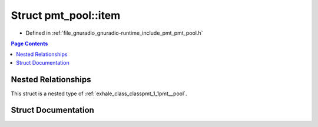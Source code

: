 .. _exhale_struct_structpmt_1_1pmt__pool_1_1item:

Struct pmt_pool::item
=====================

- Defined in :ref:`file_gnuradio_gnuradio-runtime_include_pmt_pmt_pool.h`


.. contents:: Page Contents
   :local:
   :backlinks: none


Nested Relationships
--------------------

This struct is a nested type of :ref:`exhale_class_classpmt_1_1pmt__pool`.


Struct Documentation
--------------------


.. doxygenstruct:: pmt::pmt_pool::item
   :project: gnuradio
   :members:
   :protected-members:
   :undoc-members: